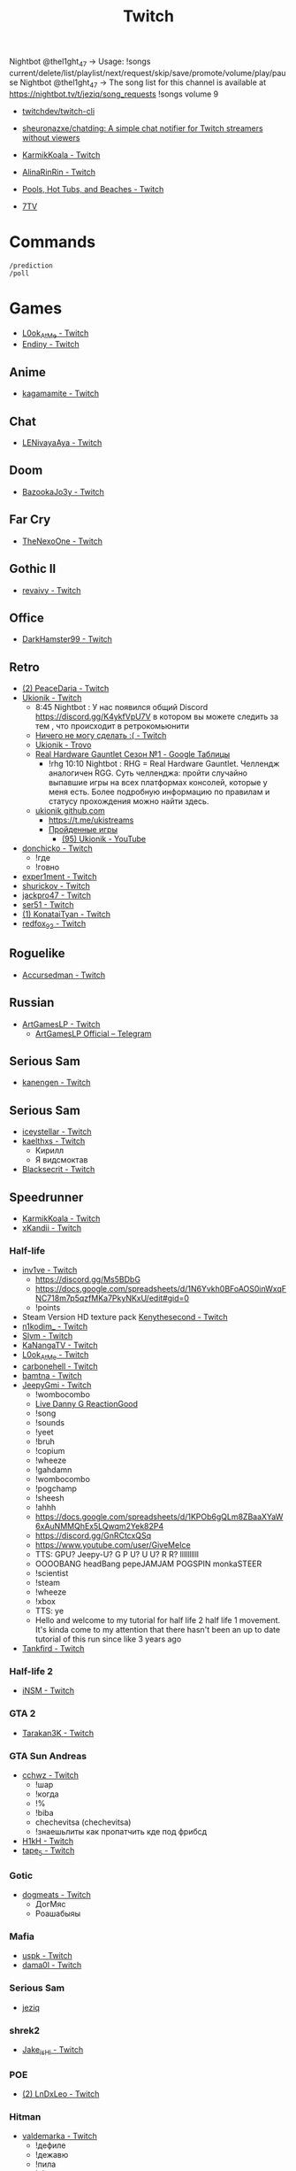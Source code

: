 :PROPERTIES:
:ID:       732a17a5-5381-4a4d-a9c6-730cb2d930d6
:END:
#+title: Twitch

Nightbot @thel1ght_47 -> Usage: !songs current/delete/list/playlist/next/request/skip/save/promote/volume/play/pause
Nightbot @thel1ght_47 -> The song list for this channel is available at https://nightbot.tv/t/jeziq/song_requests
!songs volume 9

- [[https://github.com/twitchdev/twitch-cli][twitchdev/twitch-cli]]
- [[https://github.com/sheuronazxe/chatding][sheuronazxe/chatding: A simple chat notifier for Twitch streamers without viewers]]

- [[https://www.twitch.tv/karmikkoala][KarmikKoala - Twitch]]

- [[https://www.twitch.tv/alinarinrin][AlinaRinRin - Twitch]]

- [[https://www.twitch.tv/directory/game/Pools%2C%20Hot%20Tubs%2C%20and%20Beaches][Pools, Hot Tubs, and Beaches - Twitch]]

- [[https://github.com/SevenTV][7TV]]

* Commands

: /prediction
: /poll

* Games
- [[https://www.twitch.tv/l0ok_at_me][L0ok_At_Me - Twitch]]
- [[https://www.twitch.tv/endiny][Endiny - Twitch]]

** Anime
- [[https://www.twitch.tv/kagamamite][kagamamite - Twitch]]

** Chat
- [[https://www.twitch.tv/lenivayaaya][LENivayaAya - Twitch]]

** Doom
- [[https://www.twitch.tv/bazookajo3y][BazookaJo3y - Twitch]]

** Far Cry
- [[https://www.twitch.tv/thenexoone][TheNexoOne - Twitch]]

** Gothic II
- [[https://www.twitch.tv/revaivy][revaivy - Twitch]]

** Office
- [[https://www.twitch.tv/darkhamster99][DarkHamster99 - Twitch]]

** Retro
- [[https://www.twitch.tv/peacedaria][(2) PeaceDaria - Twitch]]
- [[https://www.twitch.tv/ukionik][Ukionik - Twitch]]
  - 8:45 Nightbot : У нас появился общий Discord https://discord.gg/K4ykfVpU7V
    в котором вы можете следить за тем , что происходит в ретрокомьюнити
  - [[https://clips.twitch.tv/WonderfulPlainTapirBCouch-fiPlKobHZPZQMRNw][Ничего не могу сделать :( - Twitch]]
  - [[https://trovo.live/ukionik][Ukionik - Trovo]]
  - [[https://docs.google.com/spreadsheets/d/1nf6y3mzqvp5jCQu1dgdpL_3Ab6HolgvbOVrfN7s4wW4/edit#gid=1906345089][Real Hardware Gauntlet Сезон №1 - Google Таблицы]]
    - !rhg 10:10 Nightbot : RHG = Real Hardware Gauntlet. Челлендж аналогичен
      RGG. Суть челленджа: пройти случайно выпавшие игры на всех платформах
      консолей, которые у меня есть. Более подробную информацию по правилам и
      статусу прохождения можно найти здесь.
  - [[https://github.com/ukionik][ukionik github.com]]
    - https://t.me/ukistreams
    - [[https://ukistreams.ru/completed-by-platform][Пройденные игры]]
      - [[https://www.youtube.com/c/Ukionik/featured][(95) Ukionik - YouTube]]
- [[https://www.twitch.tv/donchicko][donchicko - Twitch]]
  - !где
  - !говно
- [[https://www.twitch.tv/exper1ment][exper1ment - Twitch]]
- [[https://www.twitch.tv/shurickov][shurickov - Twitch]]
- [[https://www.twitch.tv/jackpro47][jackpro47 - Twitch]]
- [[https://www.twitch.tv/ser51][ser51 - Twitch]]
- [[https://www.twitch.tv/konataityan][(1) KonataiTyan - Twitch]]
- [[https://www.twitch.tv/redfox_92][redfox_92 - Twitch]]

** Roguelike
- [[https://www.twitch.tv/accursedman][Accursedman - Twitch]]

** Russian
- [[https://www.twitch.tv/artgameslp][ArtGamesLP - Twitch]]
  - [[https://t.me/s/ag_lp][ArtGamesLP Official – Telegram]]

** Serious Sam
- [[https://www.twitch.tv/kanengen][kanengen - Twitch]]

** Serious Sam
- [[https://www.twitch.tv/iceystellar][iceystellar - Twitch]]
- [[https://www.twitch.tv/kaelthxs][kaelthxs - Twitch]]
  - Кирилл
  - Я видсмоктав
- [[https://www.twitch.tv/blacksecrit][Blacksecrit - Twitch]]

** Speedrunner
- [[https://www.twitch.tv/karmikkoala][KarmikKoala - Twitch]]
- [[https://www.twitch.tv/xkandii?sr=a][xKandii - Twitch]]
*** Half-life
- [[https://www.twitch.tv/inv1ve][inv1ve - Twitch]]
  - https://discord.gg/Ms5BDbG
  - https://docs.google.com/spreadsheets/d/1N6Yvkh0BFoAOS0inWxqFNC718m7p5qzfMKa7PkyNKxU/edit#gid=0
  - !points
- Steam Version HD texture pack [[https://www.twitch.tv/kenythesecond][Kenythesecond - Twitch]]
- [[https://www.twitch.tv/n1kodim_][n1kodim_ - Twitch]]
- [[https://www.twitch.tv/slvm][Slvm - Twitch]]
- [[https://www.twitch.tv/kanangatv][KaNangaTV - Twitch]]
- [[https://www.twitch.tv/l0ok_at_me][L0ok_At_Me - Twitch]]
- [[https://www.twitch.tv/carbonehell][carbonehell - Twitch]]
- [[https://www.twitch.tv/bamtna][bamtna - Twitch]]
- [[https://www.twitch.tv/jeepygmi][JeepyGmi - Twitch]]
  - !wombocombo
  - [[https://m.facebook.com/0121Birmingham/videos/who-can-relate-with-danny-g-/234621461923549/][Live Danny G ReactionGood]]
  - !song
  - !sounds
  - !yeet
  - !bruh
  - !copium
  - !wheeze
  - !gahdamn
  - !wombocombo
  - !pogchamp
  - !sheesh
  - !ahhh
  - https://docs.google.com/spreadsheets/d/1KPOb6gQLm8ZBaaXYaW6xAuNMMQhEx5LQwqm2Yek82P4
  - https://discord.gg/GnRCtcxQSq
  - https://www.youtube.com/user/GiveMeIce
  - TTS: GPU? Jeepy-U? G P U? U U? R R? llllllllll
  - OOOOBANG headBang pepeJAMJAM POGSPIN monkaSTEER 
  - !scientist
  - !steam
  - !wheeze
  - !xbox
  - TTS: ye
  - Hello and welcome to my tutorial for half life 2 half life 1 movement. It's kinda come to my attention that there hasn't been an up to date tutorial of this run since like 3 years ago
- [[https://www.twitch.tv/tankfird][Tankfird - Twitch]]
*** Half-life 2
- [[https://www.twitch.tv/insm][iNSM - Twitch]]
*** GTA 2
  - [[https://www.twitch.tv/tarakan3k][Tarakan3K - Twitch]]
*** GTA Sun Andreas
- [[https://www.twitch.tv/cchwz][cchwz - Twitch]]
  - !шар
  - !когда
  - !%
  - !biba
  - chechevitsa (chechevitsa)
  - !знаешьлиты как пропатчить кде под фрибсд
- [[https://www.twitch.tv/h1kh][H1kH - Twitch]]
- [[https://www.twitch.tv/tape_5][tape_5 - Twitch]]
*** Gotic
- [[https://www.twitch.tv/dogmeats?referrer=raid][dogmeats - Twitch]]
  - ДогМяс
  - Роашабыяы
*** Mafia
- [[https://www.twitch.tv/uspk][uspk - Twitch]]
- [[https://www.twitch.tv/dama0l][dama0l - Twitch]]
*** Serious Sam
- [[https://www.twitch.tv/jeziq][jeziq]]
*** shrek2
- [[https://www.twitch.tv/jake_is_hi][Jake_is_Hi - Twitch]]
*** POE
- [[https://www.twitch.tv/lndxleo][(2) LnDxLeo - Twitch]]
*** Hitman
- [[https://www.twitch.tv/valdemarka][valdemarka - Twitch]]
  - !дефиле
  - !дежавю
  - !пила
  - !alarm
  - https://discord.gg/YzuKJsZgkx
  - [[https://www.youtube.com/c/valdemarka][(7) valdemarka - YouTube]]
*** Prince of Persia: Warrior Within
- [[https://www.twitch.tv/mekarazium][(2) Mekarazium - Twitch]]
*** Retro
- [[https://www.twitch.tv/josephhtobinjr][JosephHTobinJr - Twitch]]
- [[https://www.twitch.tv/hypnocolor][hypnocolor - Twitch]]
  - [[https://clips.twitch.tv/AssiduousThankfulEagleOpieOP-DAVNdcsoAo6FYLpG][Hypno VS gamepad Round 2 - Twitch]]
- [[https://www.twitch.tv/1summerbee1][1summerbee1 - Twitch]]
- [[https://www.twitch.tv/unclebjorn][UncleBjorn - Twitch]]
- [[https://www.twitch.tv/konataityan][KonataiTyan - Twitch]]
- [[https://www.twitch.tv/pikapikapikachuuuu][Pikapikapikachuuuu - Twitch]]
- [[https://www.twitch.tv/emeraldgpgg][EmeraldGPgg - Twitch]]
- [[https://www.twitch.tv/baras441][Baras441 - Twitch]]
- [[https://www.twitch.tv/claire_maier][(1) Claire_Maier - Twitch]]
- [[https://www.twitch.tv/yumashev_][Yumashev_ - Twitch]]
- [[https://www.twitch.tv/timmyshotgun?referrer=raid][timmyshotgun - Twitch]]
*** TAS
- [[https://www.twitch.tv/retrolongplay][RetroLongplay - Twitch]]
- [[https://www.twitch.tv/speedrunhypetv][SpeedrunHypeTV - Twitch]]
*** Unreal Tournament
- [[https://www.twitch.tv/tam1d?referrer=raid][Tam1d - Twitch]]
*** Return to Castle Wolfenstein
- [[https://www.twitch.tv/pepethedestructor][PepeTheDestructor - Twitch]]
  - [[https://en.wikipedia.org/wiki/Komodo_dragon][Komodo dragon - Wikipedia]]

** Tales of Maj'Eyal
- [[https://www.twitch.tv/accursedman][Accursedman - Twitch]]
  - Никитос
** Warface
- [[https://www.twitch.tv/sinflychannel][(2) sinflychannel - Twitch]]

* Hardware
** Gaming Console
- [[https://www.twitch.tv/lexa_lyagushev?referrer=raid][lexa_lyagushev - Twitch]]

* Politics
- [[https://www.twitch.tv/directory/game/Politics][Politics - Twitch]]
  - [[https://www.twitch.tv/sultanov_timur][Sultanov_Timur - Twitch]]
- [[https://www.twitch.tv/zhmil][Zhmil - Twitch]]
- [[https://www.twitch.tv/krylia_sovetov][krylia_sovetov - Twitch]]
- [[https://www.twitch.tv/grpzdc][GRPZDC - Twitch]]
  - ТГ СТРИМЕРА t.me/grpzdc
  - ДС СТРИМЕРА https://discord.com/invite/grpzdc
  - ИНСТА https://www.instagram.com/grpzdc/

* Music
** Piano
- [[https://www.twitch.tv/hakumai][hakumai - Twitch]]

* Tools
- [[https://github.com/tsoding/markut][tsoding/markut: Autocut the Twitch VODs based on Marker]]
- [[https://github.com/jammehcow/awesome-twitch-stuff][jammehcow/awesome-twitch-stuff: A list of awesome Twitch/streaming-related tools]]
- [[https://github.com/cleanlock/VideoAdBlockForTwitch][cleanlock/VideoAdBlockForTwitch: Blocks Ads on Twitch.tv.]]
- [[https://github.com/xinitrc-dev/twitch-points-autoclicker][xinitrc-dev/twitch-points-autoclicker: Twitch Channel Points Autoclicker browser extension]]
- [[https://github.com/pirxthepilot/streamingbot][pirxthepilot/streamingbot: Twitch live stream notifier for Slack]]
- [[https://github.com/chshersh/sauron][chshersh/sauron: 👁‍🗨 The eye that watches everything you did on Twitter]]
